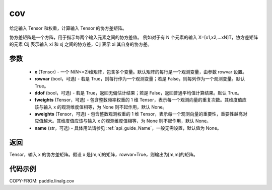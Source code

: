 .. _cn_api_linalg_cov:

cov
-------------------------------

.. py:function:: paddle.linalg.cov(x, rowvar=True, ddof=True, fweights=None, aweights=None, name=None)


给定输入 Tensor 和权重，计算输入 Tensor 的协方差矩阵。

协方差矩阵是一个方阵，用于指示每两个输入元素之间的协方差值。
例如对于有 N 个元素的输入 X=[x1,x2,…xN]T，协方差矩阵的元素 Cij 表示输入 xi 和 xj 之间的协方差，Cij 表示 xi 其自身的协方差。

参数
::::::::::::

    - **x** (Tensor) - 一个 N(N<=2)维矩阵，包含多个变量。默认矩阵的每行是一个观测变量，由参数 rowvar 设置。
    - **rowvar** (bool，可选) - 若是 True，则每行作为一个观测变量；若是 False，则每列作为一个观测变量。默认 True。
    - **ddof** (bool，可选) - 若是 True，返回无偏估计结果；若是 False，返回普通平均值计算结果。默认 True。
    - **fweights** (Tensor，可选) - 包含整数频率权重的 1 维 Tensor，表示每一个观测向量的重复次数。其维度值应该与输入 x 的观测维度值相等，为 None 则不起作用，默认 None。
    - **aweights** (Tensor，可选) - 包含整数观测权重的 1 维 Tensor，表示每一个观测向量的重要性，重要性越高对应值越大。其维度值应该与输入 x 的观测维度值相等，为 None 则不起作用，默认 None。
    - **name** (str，可选) - 具体用法请参见 :ref:`api_guide_Name`，一般无需设置，默认值为 None。

返回
::::::::::::

Tensor，输入 x 的协方差矩阵。假设 x 是[m,n]的矩阵，rowvar=True，则输出为[m,m]的矩阵。

代码示例
::::::::::

COPY-FROM: paddle.linalg.cov
